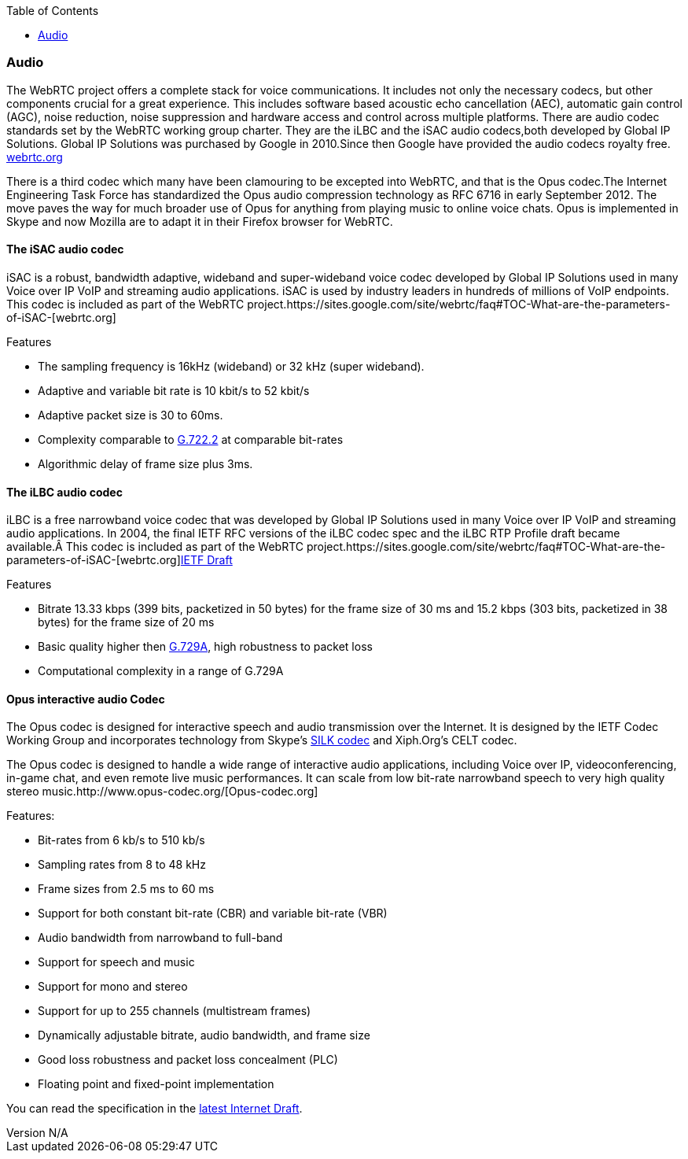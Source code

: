 :reporttype:    Research Note openRMC-2013
:reporttitle:   WebRTC Audio Components
:author:        Brendan O'Farrell
:email:         bofarrell@tssg.org
:group:         
:address:       
:revdate:       September 17, 2012
:revnumber:     N/A
:docdate:       June 14, 2012
:description:   WebRTC Audio Components
:legal:         LICENSE.txt
:encoding:      iso-8859-1
:toc:

=== Audio ===  

The WebRTC project offers a complete stack for voice communications. It includes not only the necessary codecs, but other
components crucial for a great experience. This includes software based acoustic echo cancellation (AEC), automatic gain control (AGC), noise reduction, noise suppression and hardware access and control across multiple platforms. There are audio codec standards set by the WebRTC working group charter. They are the iLBC and the iSAC audio codecs,both developed by Global IP Solutions. Global IP Solutions was purchased by Google in 2010.Since then Google have provided the audio codecs royalty free. http://www.webrtc.org/ilbc-freeware/ilbc-extra-documentation[webrtc.org] 
 
There is a third codec which many have been clamouring to be excepted into WebRTC, and that is the Opus codec.The Internet Engineering Task Force has standardized the Opus audio compression technology as RFC 6716 in early September 2012. The move paves the way for much broader use of Opus for anything from playing music to online voice chats. Opus is implemented in Skype and now Mozilla are to adapt it in their Firefox browser for WebRTC.  

==== The iSAC audio codec ====

iSAC is a robust, bandwidth adaptive, wideband and super-wideband voice codec developed by Global IP Solutions used in many Voice over IP VoIP and streaming audio applications. iSAC is used by industry leaders in hundreds of millions of VoIP endpoints. This codec is included as part of the WebRTC project.https://sites.google.com/site/webrtc/faq#TOC-What-are-the-parameters-of-iSAC-[webrtc.org]

***********************************************************************************************************************************

Features

* The sampling frequency is 16kHz (wideband) or 32 kHz (super wideband).
* Adaptive and variable bit rate is 10 kbit/s to 52 kbit/s
* Adaptive packet size is 30 to 60ms.
* Complexity comparable to http://www.itu.int/rec/T-REC-G.722.2/en[G.722.2] at comparable bit-rates   
* Algorithmic delay of frame size plus 3ms. 
		
***********************************************************************************************************************************

==== The iLBC audio codec ====

iLBC is a free narrowband voice codec that was developed by Global IP Solutions used in many Voice over IP VoIP and streaming audio applications. In 2004, the final IETF RFC versions of the iLBC codec spec and the iLBC RTP Profile draft became available. This codec is included as part of the WebRTC project.https://sites.google.com/site/webrtc/faq#TOC-What-are-the-parameters-of-iSAC-[webrtc.org]http://www.h-online.com/nettools/rfc/drafts/draft-ietf-avt-rtp-isac-01.shtml#page-3[IETF Draft] 

***********************************************************************************************************************************

Features

* Bitrate 13.33 kbps (399 bits, packetized in 50 bytes) for the frame size of 30 ms and 15.2 kbps (303 bits, packetized in 38 bytes) for the frame size of 20 ms
* Basic quality higher then http://www.itu.int/net/itu-t/sigdb/speaudio/Gseries.htm#G.729[G.729A], high robustness to packet loss
* Computational complexity in a range of G.729A

***********************************************************************************************************************************

<<<<<<<<<<<<<<<<<<<<<<<<<<<<<<<<<<<<<<<<<<<<<<<<<<<<<<<<<<<<<<<<<<<<<<<<<<<<<<<<<<<<<<<<<<<<<<<<<<<<<<<<<<<<<<<<<<<<<<<<<<<<<<<<<<<

==== Opus interactive audio Codec ====


The Opus codec is designed for interactive speech and audio transmission over the Internet. It is designed by the IETF Codec Working Group and incorporates technology from Skype's http://tools.ietf.org/html/draft-vos-silk-02[SILK codec] and Xiph.Org's CELT codec.

The Opus codec is designed to handle a wide range of interactive audio applications, including Voice over IP, videoconferencing, in-game chat, and even remote live music performances. It can scale from low bit-rate narrowband speech to very high quality stereo music.http://www.opus-codec.org/[Opus-codec.org]  

***********************************************************************************************************************************

Features:

* Bit-rates from 6 kb/s to 510 kb/s
* Sampling rates from 8 to 48 kHz
* Frame sizes from 2.5 ms to 60 ms
* Support for both constant bit-rate (CBR) and variable bit-rate (VBR)
* Audio bandwidth from narrowband to full-band
* Support for speech and music
* Support for mono and stereo
* Support for up to 255 channels (multistream frames)
* Dynamically adjustable bitrate, audio bandwidth, and frame size
* Good loss robustness and packet loss concealment (PLC)
* Floating point and fixed-point implementation

***********************************************************************************************************************************

You can read the specification in the http://tools.ietf.org/html/draft-ietf-codec-opus-16[latest Internet Draft].
 
